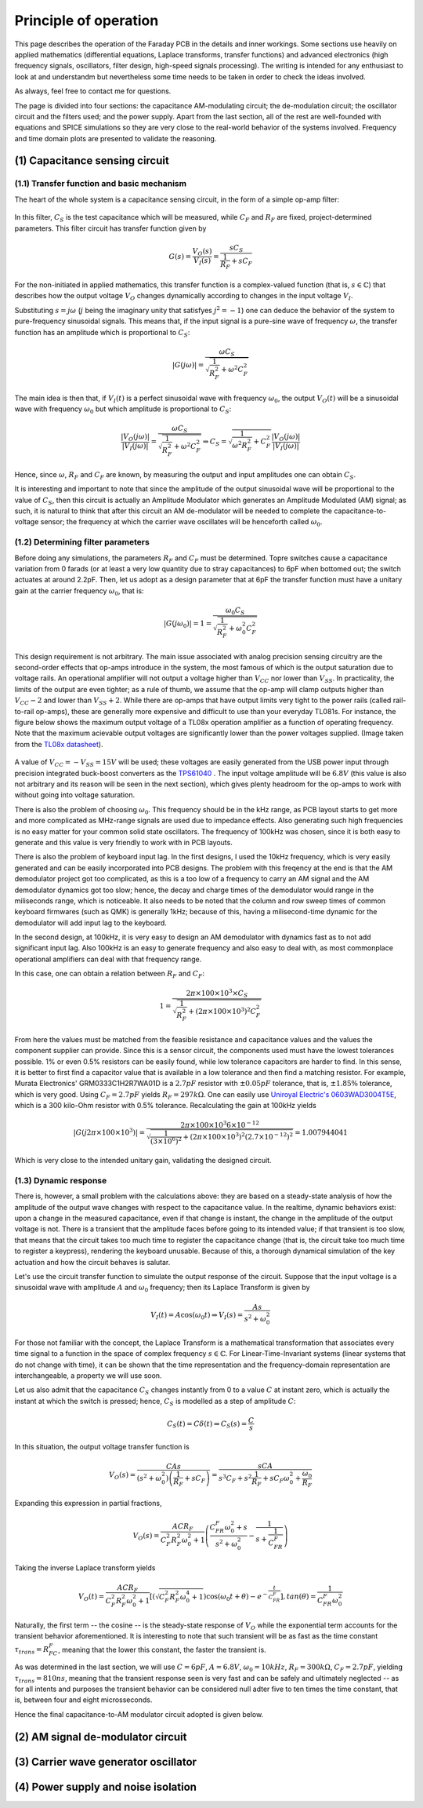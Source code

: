 **********************
Principle of operation
**********************

This page describes the operation of the Faraday PCB in the details and inner workings. Some sections use heavily on applied mathematics (differential equations, Laplace transforms, transfer functions) and advanced electronics (high frequency signals, oscillators, filter design, high-speed signals processing). The writing is intended for any enthusiast to look at and understandm but nevertheless some time needs to be taken in order to check the ideas involved.

As always, feel free to contact me for questions.

The page is divided into four sections: the capacitance AM-modulating circuit; the de-modulation circuit; the oscillator circuit and the filters used; and the power supply. Apart from the last section, all of the rest are well-founded with equations and SPICE simulations so they are very close to the real-world  behavior of the systems involved. Frequency and time domain plots are presented to validate the reasoning.

(1) Capacitance sensing circuit
===============================

(1.1) Transfer function and basic mechanism
-------------------------------------------

The heart of the whole system is a capacitance sensing circuit, in the form of a simple op-amp filter:

.. figure:: images/current_sensor.svg
        :align: center
        :width: 400px

In this filter, :math:`C_S` is the test capacitance which will be measured, while :math:`C_F` and :math:`R_F` are fixed, project-determined parameters. This filter circuit has transfer function given by

.. math:: G(s) = \dfrac{V_O(s)}{V_I(s)} = \dfrac{sC_S}{\dfrac{1}{R_F} + sC_F}

For the non-initiated in applied mathematics, this transfer function is a complex-valued function (that is, :math:`s \in \mathbb{C}`) that describes how the output voltage :math:`V_O` changes dynamically according to changes in the input voltage :math:`V_I`. 

Substituting :math:`s = j\omega` (:math:`j` being the imaginary unity that satisfyes :math:`j^2 = -1`) one can deduce the behavior of the system to pure-frequency sinusoidal signals. This means that, if the input signal is a pure-sine wave of frequency :math:`\omega`, the transfer function has an amplitude which is proportional to :math:`C_S`:

.. math:: \left\lvert G(j\omega) \right\rvert = \dfrac{\omega C_S}{\sqrt{\dfrac{1}{R_F^2} + \omega^2C_F^2}}

The main idea is then that, if :math:`V_I(t)` is a perfect sinusoidal wave with frequency :math:`\omega_0`, the output :math:`V_O(t)` will be a sinusoidal wave with frequency :math:`\omega_0` but which amplitude is proportional to :math:`C_S`:

.. math:: \dfrac{\left\lvert V_O(j\omega) \right\rvert}{\left\lvert V_I(j\omega)\right\rvert} = \dfrac{\omega C_S}{\sqrt{\dfrac{1}{R_F^2} + \omega^2C_F^2}} \Rightarrow C_S = \sqrt{\dfrac{1}{\omega^2R_F^2} + C_F^2}\dfrac{\left\lvert V_O(j\omega) \right\rvert}{\left\lvert V_I(j\omega)\right\rvert}

Hence, since :math:`\omega`, :math:`R_F` and :math:`C_F` are known, by measuring the output and input amplitudes one can obtain :math:`C_S`.

It is interesting and important to note that since the amplitude of the output sinusoidal wave will be proportional to the value of :math:`C_S`, then this circuit is actually an Amplitude Modulator which generates an Amplitude Modulated (AM) signal; as such, it is natural to think that after this circuit an AM de-modulator will be needed to complete the capacitance-to-voltage sensor; the frequency at which the carrier wave oscillates will be henceforth called :math:`\omega_0`.

(1.2) Determining filter parameters
-----------------------------------

Before doing any simulations, the parameters :math:`R_F` and :math:`C_F` must be determined. Topre switches cause a capacitance variation from 0 farads (or at least a very low quantity due to stray capacitances) to 6pF when bottomed out; the switch actuates at around 2.2pF. Then, let us adopt as a design parameter that at 6pF the transfer function must have a unitary gain at the carrier frequency :math:`\omega_0`, that is:

.. math:: \left\lvert G(j\omega_0) \right\rvert = 1 = \dfrac{\omega_0 C_S}{\sqrt{\dfrac{1}{R_F^2} + \omega_0^2C_F^2}}

This design requirement is not arbitrary. The main issue associated with analog precision sensing circuitry are the second-order effects that op-amps introduce in the system, the most famous of which is the output saturation due to voltage rails. An operational amplifier will not output a voltage higher than :math:`V_{CC}` nor lower than :math:`V_{SS}`. In practicality, the limits of the output are even tighter; as a rule of thumb, we assume that the op-amp will clamp outputs higher than :math:`V_{CC}-2` and lower than :math:`V_{SS}+2`. While there are op-amps that have output limits very tight to the power rails (called rail-to-rail op-amps), these are generally more expensive and difficult to use than your everyday TL081s. For instance, the figure below shows the maximum output voltage of a TL08x operation amplifier as a function of operating frequency. Note that the maximum acievable output voltages are significantly lower than the power voltages supplied. (Image taken from the `TL08x datasheet <http://www.ti.com/lit/ds/symlink/tl082.pdf>`_).

.. figure:: images/tl082_voltage.svg
        :align: center
        :width: 400px

A value of :math:`V_{CC} = -V_{SS} = 15V` will be used; these voltages are easily generated from the USB power input through precision integrated buck-boost converters as the `TPS61040 <https://lcsc.com/product-detail/DC-DC-Converters_TI-Tex-as-Instruments_TPS61040DBVR_TI-Tex-as-Instruments-TI-TPS61040DBVR_C7722.html>`_ . The input voltage amplitude will be :math:`6.8V` (this value is also not arbitrary and its reason will be seen in the next section), which gives plenty headroom for the op-amps to work with without going into voltage saturation.

There is also the problem of choosing :math:`\omega_0`. This frequency should be in the kHz range, as PCB layout starts to get more and more complicated as MHz-range signals are used due to impedance effects. Also generating such high frequencies is no easy matter for your common solid state oscillators. The frequency of 100kHz was chosen, since it is both easy to generate and this value is very friendly to work with in PCB layouts.

There is also the problem of keyboard input lag. In the first designs, I used the 10kHz frequency, which is very easily generated and can be easily incorporated into PCB designs. The problem with this freqency at the end is that the AM demodulator project got too complicated, as this is a too low of a frequency to carry an AM signal and the AM demodulator dynamics got too slow; hence, the decay and charge times of the demodulator would range in the miliseconds range, which is noticeable. It also needs to be noted that the column and row sweep times of common keyboard firmwares (such as QMK) is generally 1kHz; because of this, having a milisecond-time dynamic for the demodulator will add input lag to the keyboard. 

In the second design, at 100kHz, it is very easy to design an AM demodulator with dynamics fast as to not add significant input lag. Also 100kHz is an easy to generate frequency and also easy to deal with, as most commonplace operational amplifiers can deal with that frequency range.

In this case, one can obtain a relation between :math:`R_F` and :math:`C_F`:

.. math:: 1 = \dfrac{2\pi\times 100\times 10^3\times C_S}{\sqrt{\dfrac{1}{R_F^2} + \left(2\pi\times 100\times 10^3\right)^2C_F^2}}

From here the values must be matched from the feasible resistance and capacitance values and the values the component supplier can provide. Since this is a sensor circuit, the components used must have the lowest tolerances possible. 1% or even 0.5% resistors can be easily found, while low tolerance capacitors are harder to find. In this sense, it is better to first find a capacitor value that is available in a low tolerance and then find a matching resistor. For example, Murata Electronics' GRM0333C1H2R7WA01D is a :math:`2.7pF` resistor with :math:`\pm 0.05pF` tolerance, that is, :math:`\pm 1.85\%` tolerance, which is very good. Using :math:`C_F = 2.7pF` yields :math:`R_F = 297k\Omega`. One can easily use `Uniroyal Electric's 0603WAD3004T5E <https://lcsc.com/product-detail/Chip-Resistor-Surface-Mount_UNI-ROYAL-Uniroyal-Elec-0603WAD3004T5E_C423050.html>`_, which is a 300 kilo-Ohm resistor with 0.5% tolerance. Recalculating the gain at 100kHz yields

.. math:: \left\lvert G(j2\pi\times 100 \times 10^3) \right\rvert = \dfrac{2\pi\times 100\times 10^3 6\times 10^{-12}}{\sqrt{\dfrac{1}{\left(3\times 10^{6}\right)^2} + (2\pi\times 100\times 10^3)^2\left(2.7\times 10^{-12}\right)^2}} = 1.007944041

Which is very close to the intended unitary gain, validating the designed circuit.

(1.3) Dynamic response
----------------------

There is, however, a small problem with the calculations above: they are based on a steady-state analysis of how the amplitude of the output wave changes with respect to the capacitance value. In the realtime, dynamic behaviors exist: upon a change in the measured capacitance, even if that change is instant, the change in the amplitude of the output voltage is not. There is a transient that the amplitude faces before going to its intended value; if that transient is too slow, that means that the circuit takes too much time to register the capacitance change (that is, the circuit take too much time to register a keypress), rendering the keyboard unusable. Because of this, a thorough dynamical simulation of the key actuation and how the circuit behaves is salutar.

Let's use the circuit transfer function to simulate the output response of the circuit. Suppose that the input voltage is a sinusoidal wave with amplitude :math:`A` and :math:`\omega_0` frequency; then its Laplace Transform is given by

.. math:: V_I(t) = A\cos\left(\omega_0 t\right) \Rightarrow V_I(s) = \dfrac{As}{s^2 + \omega_0^2}

For those not familiar with the concept, the Laplace Transform is a mathematical transformation that associates every time signal to a function in the space of complex frequency :math:`s \in \mathbb{C}`. For Linear-Time-Invariant systems (linear systems that do not change with time), it can be shown that the time representation and the frequency-domain representation are interchangeable, a property we will use soon.

Let us also admit that the capacitance :math:`C_S` changes instantly from 0 to a value :math:`C` at instant zero, which is actually the instant at which the switch is pressed; hence, :math:`C_S` is modelled as a step of amplitude :math:`C`:

.. math:: C_S(t) = C\delta(t) \Rightarrow C_S(s) = \dfrac{C}{s}

In this situation, the output voltage transfer function is

.. math:: V_O(s) = \dfrac{CAs}{\left(s^2 + \omega_0^2\right)\left(\dfrac{1}{R_F} + sC_F\right)} = \dfrac{sCA}{s^3C_F + s^2\dfrac{1}{R_F} + sC_F\omega_0^2 + \dfrac{\omega_0}{R_F}}

Expanding this expression in partial fractions,

.. math:: V_O(s) = \dfrac{ACR_F}{C_F^2R_F^2\omega_0^2 + 1}\left(\dfrac{C_FR_F\omega_0^2 + s}{s^2 + \omega_0^2} - \dfrac{1}{s + \dfrac{1}{C_FR_F}} \right)

Taking the inverse Laplace transform yields

.. math:: V_O(t) = \dfrac{ACR_F}{C_F^2R_F^2\omega_0^2 + 1}\left[\left(\sqrt{C_F^2R_F^2\omega_0^4 + 1}\right)\cos\left(\omega_0 t + \theta\right) - e^{-\dfrac{t}{C_FR_F}}\right], tan\left(\theta\right) = \dfrac{1}{C_FR_F\omega_0^2}

Naturally, the first term -- the cosine --  is the steady-state response of :math:`V_O` while the exponential term accounts for the transient behavior aforementioned. It is interesting to note that such transient will be as fast as the time constant :math:`\tau_{trans} = R_FC_F`, meaning that the lower this constant, the faster the transient is.

As was determined in the last section, we will use :math:`C = 6pF`, :math:`A = 6.8V`, :math:`\omega_0 = 10kHz`, :math:`R_F = 300k\Omega`, :math:`C_F = 2.7pF`, yielding :math:`\tau_{trans} = 810ns`, meaning that the transient response seen is very fast and can be safely and ultimately neglected -- as for all intents and purposes the transient behavior can be considered null adter five to ten times the time constant, that is, between four and eight microsseconds.

Hence the final capacitance-to-AM modulator circuit adopted is given below.

.. figure:: images/current_sensor_real.svg
        :align: center
        :width: 400px

(2) AM signal de-modulator circuit
=================================


(3) Carrier wave generator oscillator
=====================================

.. figure:: images/oscillator_dft.svg
        :align: center
        :width: 600px

(4) Power supply and noise isolation
====================================
